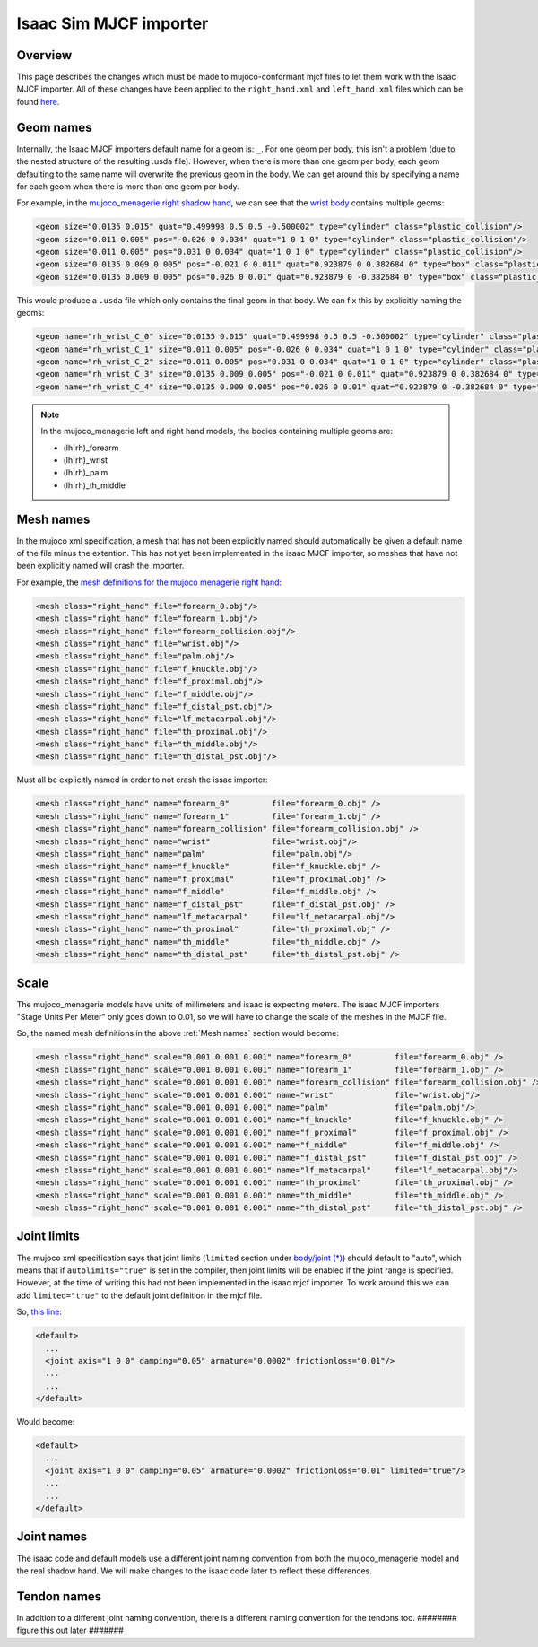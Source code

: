 Isaac Sim MJCF importer
=======================


Overview
--------

This page describes the changes which must be made to mujoco-conformant mjcf files to let them work with the Isaac MJCF importer. All of these changes have been applied to the ``right_hand.xml`` and ``left_hand.xml`` files which can be found `here <https://github.com/shadow-robot/mujoco_menagerie/tree/F_making_models_work_with_isaac/shadow_hand>`_.

Geom names
----------

Internally, the Isaac MJCF importers default name for a geom is: ``_``\ . For one geom per body, this isn't a problem (due to the nested structure of the resulting .usda file). However, when there is more than one geom per body, each geom defaulting to the same name will overwrite the previous geom in the body. We can get around this by specifying a name for each geom when there is more than one geom per body.

For example, in the `mujoco_menagerie <https://github.com/google-deepmind/mujoco_menagerie>`_ `right shadow hand <https://github.com/google-deepmind/mujoco_menagerie/blob/main/shadow_hand/right_hand.xml>`_, we can see that the `wrist body <https://github.com/google-deepmind/mujoco_menagerie/blob/1afc8be64233dcfe943b2fe0c505ec1e87a0a13e/shadow_hand/right_hand.xml#L104-L118>`_ contains multiple geoms:

.. code-block:: xml

  <geom size="0.0135 0.015" quat="0.499998 0.5 0.5 -0.500002" type="cylinder" class="plastic_collision"/>
  <geom size="0.011 0.005" pos="-0.026 0 0.034" quat="1 0 1 0" type="cylinder" class="plastic_collision"/>
  <geom size="0.011 0.005" pos="0.031 0 0.034" quat="1 0 1 0" type="cylinder" class="plastic_collision"/>
  <geom size="0.0135 0.009 0.005" pos="-0.021 0 0.011" quat="0.923879 0 0.382684 0" type="box" class="plastic_collision"/>
  <geom size="0.0135 0.009 0.005" pos="0.026 0 0.01" quat="0.923879 0 -0.382684 0" type="box" class="plastic_collision"/>

This would produce a ``.usda`` file which only contains the final geom in that body. We can fix this by explicitly naming the geoms:

.. code-block:: xml

  <geom name="rh_wrist_C_0" size="0.0135 0.015" quat="0.499998 0.5 0.5 -0.500002" type="cylinder" class="plastic_collision"/>
  <geom name="rh_wrist_C_1" size="0.011 0.005" pos="-0.026 0 0.034" quat="1 0 1 0" type="cylinder" class="plastic_collision"/>
  <geom name="rh_wrist_C_2" size="0.011 0.005" pos="0.031 0 0.034" quat="1 0 1 0" type="cylinder" class="plastic_collision"/>
  <geom name="rh_wrist_C_3" size="0.0135 0.009 0.005" pos="-0.021 0 0.011" quat="0.923879 0 0.382684 0" type="box" class="plastic_collision"/>
  <geom name="rh_wrist_C_4" size="0.0135 0.009 0.005" pos="0.026 0 0.01" quat="0.923879 0 -0.382684 0" type="box" class="plastic_collision"/>

.. note::
  In the mujoco_menagerie left and right hand models, the bodies containing multiple geoms are:

  * (lh|rh)_forearm

  * (lh|rh)_wrist

  * (lh|rh)_palm

  * (lh|rh)_th_middle

Mesh names
----------

In the mujoco xml specification, a mesh that has not been explicitly named should automatically be given a default name of the file minus the extention. This has not yet been implemented in the isaac MJCF importer, so meshes that have not been explicitly named will crash the importer.

For example, the `mesh definitions for the mujoco menagerie right hand <https://github.com/shadow-robot/mujoco_menagerie/blob/1afc8be64233dcfe943b2fe0c505ec1e87a0a13e/shadow_hand/right_hand.xml#L81-L93>`_:

.. code-block:: xml

  <mesh class="right_hand" file="forearm_0.obj"/>
  <mesh class="right_hand" file="forearm_1.obj"/>
  <mesh class="right_hand" file="forearm_collision.obj"/>
  <mesh class="right_hand" file="wrist.obj"/>
  <mesh class="right_hand" file="palm.obj"/>
  <mesh class="right_hand" file="f_knuckle.obj"/>
  <mesh class="right_hand" file="f_proximal.obj"/>
  <mesh class="right_hand" file="f_middle.obj"/>
  <mesh class="right_hand" file="f_distal_pst.obj"/>
  <mesh class="right_hand" file="lf_metacarpal.obj"/>
  <mesh class="right_hand" file="th_proximal.obj"/>
  <mesh class="right_hand" file="th_middle.obj"/>
  <mesh class="right_hand" file="th_distal_pst.obj"/>

Must all be explicitly named in order to not crash the issac importer:

.. code-block:: xml

  <mesh class="right_hand" name="forearm_0"         file="forearm_0.obj" />
  <mesh class="right_hand" name="forearm_1"         file="forearm_1.obj" />
  <mesh class="right_hand" name="forearm_collision" file="forearm_collision.obj" />
  <mesh class="right_hand" name="wrist"             file="wrist.obj"/>
  <mesh class="right_hand" name="palm"              file="palm.obj"/>
  <mesh class="right_hand" name="f_knuckle"         file="f_knuckle.obj" />
  <mesh class="right_hand" name="f_proximal"        file="f_proximal.obj" />
  <mesh class="right_hand" name="f_middle"          file="f_middle.obj" />
  <mesh class="right_hand" name="f_distal_pst"      file="f_distal_pst.obj" />
  <mesh class="right_hand" name="lf_metacarpal"     file="lf_metacarpal.obj"/>
  <mesh class="right_hand" name="th_proximal"       file="th_proximal.obj" />
  <mesh class="right_hand" name="th_middle"         file="th_middle.obj" />
  <mesh class="right_hand" name="th_distal_pst"     file="th_distal_pst.obj" />


Scale
-----

The mujoco_menagerie models have units of millimeters and isaac is expecting meters. The isaac MJCF importers "Stage Units Per Meter" only goes down to 0.01, so we will have to change the scale of the meshes in the MJCF file.

So, the named mesh definitions in the above :ref:`Mesh names` section would become:

.. code-block:: xml

  <mesh class="right_hand" scale="0.001 0.001 0.001" name="forearm_0"         file="forearm_0.obj" />
  <mesh class="right_hand" scale="0.001 0.001 0.001" name="forearm_1"         file="forearm_1.obj" />
  <mesh class="right_hand" scale="0.001 0.001 0.001" name="forearm_collision" file="forearm_collision.obj" />
  <mesh class="right_hand" scale="0.001 0.001 0.001" name="wrist"             file="wrist.obj"/>
  <mesh class="right_hand" scale="0.001 0.001 0.001" name="palm"              file="palm.obj"/>
  <mesh class="right_hand" scale="0.001 0.001 0.001" name="f_knuckle"         file="f_knuckle.obj" />
  <mesh class="right_hand" scale="0.001 0.001 0.001" name="f_proximal"        file="f_proximal.obj" />
  <mesh class="right_hand" scale="0.001 0.001 0.001" name="f_middle"          file="f_middle.obj" />
  <mesh class="right_hand" scale="0.001 0.001 0.001" name="f_distal_pst"      file="f_distal_pst.obj" />
  <mesh class="right_hand" scale="0.001 0.001 0.001" name="lf_metacarpal"     file="lf_metacarpal.obj"/>
  <mesh class="right_hand" scale="0.001 0.001 0.001" name="th_proximal"       file="th_proximal.obj" />
  <mesh class="right_hand" scale="0.001 0.001 0.001" name="th_middle"         file="th_middle.obj" />
  <mesh class="right_hand" scale="0.001 0.001 0.001" name="th_distal_pst"     file="th_distal_pst.obj" />


Joint limits
------------

The mujoco xml specification says that joint limits (\ ``limited`` section under `body/joint (*) <https://mujoco.readthedocs.io/en/stable/XMLreference.html#body-joint>`_) should default to "auto", which means that if ``autolimits="true"`` is set in the compiler, then joint limits will be enabled if the joint range is specified. However, at the time of writing this had not been implemented in the isaac mjcf importer. To work around this we can add ``limited="true"`` to the default joint definition in the mjcf file.

So, `this line <https://github.com/google-deepmind/mujoco_menagerie/blob/0c8c9315506dbd4e9b3c1a6ff6faa28612792d1d/shadow_hand/right_hand.xml#L9>`_:

.. code-block:: xml

  <default>
    ...
    <joint axis="1 0 0" damping="0.05" armature="0.0002" frictionloss="0.01"/>
    ...
    ...
  </default>

Would become:

.. code-block:: xml

  <default>
    ...
    <joint axis="1 0 0" damping="0.05" armature="0.0002" frictionloss="0.01" limited="true"/>
    ...
    ...
  </default>


Joint names
-----------

The isaac code and default models use a different joint naming convention from both the mujoco_menagerie model and the real shadow hand. We will make changes to the isaac code later to reflect these differences.


Tendon names
-------------

In addition to a different joint naming convention, there is a different naming convention for the tendons too. ######## figure this out later #######

